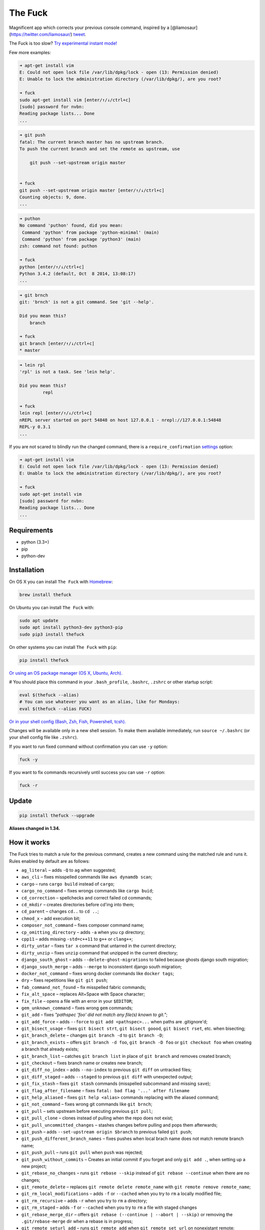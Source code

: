 The Fuck |Version| |Build Status| |Windows Build Status| |Coverage| |MIT License|
=================================================================================

Magnificent app which corrects your previous console command, inspired
by a [@liamosaur](https://twitter.com/liamosaur/)
`tweet <https://twitter.com/liamosaur/status/506975850596536320>`__.

The Fuck is too slow? `Try experimental instant
mode! <#experimental-instant-mode>`__

|gif with examples|

Few more examples:

.. code:: bash

    ➜ apt-get install vim
    E: Could not open lock file /var/lib/dpkg/lock - open (13: Permission denied)
    E: Unable to lock the administration directory (/var/lib/dpkg/), are you root?

    ➜ fuck
    sudo apt-get install vim [enter/↑/↓/ctrl+c]
    [sudo] password for nvbn:
    Reading package lists... Done
    ...

.. code:: bash

    ➜ git push
    fatal: The current branch master has no upstream branch.
    To push the current branch and set the remote as upstream, use

        git push --set-upstream origin master


    ➜ fuck
    git push --set-upstream origin master [enter/↑/↓/ctrl+c]
    Counting objects: 9, done.
    ...

.. code:: bash

    ➜ puthon
    No command 'puthon' found, did you mean:
     Command 'python' from package 'python-minimal' (main)
     Command 'python' from package 'python3' (main)
    zsh: command not found: puthon

    ➜ fuck
    python [enter/↑/↓/ctrl+c]
    Python 3.4.2 (default, Oct  8 2014, 13:08:17)
    ...

.. code:: bash

    ➜ git brnch
    git: 'brnch' is not a git command. See 'git --help'.

    Did you mean this?
        branch

    ➜ fuck
    git branch [enter/↑/↓/ctrl+c]
    * master

.. code:: bash

    ➜ lein rpl
    'rpl' is not a task. See 'lein help'.

    Did you mean this?
             repl

    ➜ fuck
    lein repl [enter/↑/↓/ctrl+c]
    nREPL server started on port 54848 on host 127.0.0.1 - nrepl://127.0.0.1:54848
    REPL-y 0.3.1
    ...

If you are not scared to blindly run the changed command, there is a
``require_confirmation`` `settings <#settings>`__ option:

.. code:: bash

    ➜ apt-get install vim
    E: Could not open lock file /var/lib/dpkg/lock - open (13: Permission denied)
    E: Unable to lock the administration directory (/var/lib/dpkg/), are you root?

    ➜ fuck
    sudo apt-get install vim
    [sudo] password for nvbn:
    Reading package lists... Done
    ...

Requirements
------------

-  python (3.3+)
-  pip
-  python-dev

Installation
------------

On OS X you can install ``The Fuck`` with
`Homebrew <http://brew.sh/>`__:

.. code:: bash

    brew install thefuck

On Ubuntu you can install ``The Fuck`` with:

.. code:: bash

    sudo apt update
    sudo apt install python3-dev python3-pip
    sudo pip3 install thefuck

On other systems you can install ``The Fuck`` with ``pip``:

.. code:: bash

    pip install thefuck

`Or using an OS package manager (OS X, Ubuntu,
Arch). <https://github.com/nvbn/thefuck/wiki/Installation>`__

# You should place this command in your ``.bash_profile``, ``.bashrc``,
``.zshrc`` or other startup script:

.. code:: bash

    eval $(thefuck --alias)
    # You can use whatever you want as an alias, like for Mondays:
    eval $(thefuck --alias FUCK)

`Or in your shell config (Bash, Zsh, Fish, Powershell,
tcsh). <https://github.com/nvbn/thefuck/wiki/Shell-aliases>`__

Changes will be available only in a new shell session. To make them
available immediately, run ``source ~/.bashrc`` (or your shell config
file like ``.zshrc``).

If you want to run fixed command without confirmation you can use ``-y``
option:

.. code:: bash

    fuck -y

If you want to fix commands recursively until success you can use ``-r``
option:

.. code:: bash

    fuck -r

Update
------

.. code:: bash

    pip install thefuck --upgrade

**Aliases changed in 1.34.**

How it works
------------

The Fuck tries to match a rule for the previous command, creates a new
command using the matched rule and runs it. Rules enabled by default are
as follows:

-  ``ag_literal`` – adds ``-Q`` to ``ag`` when suggested;
-  ``aws_cli`` – fixes misspelled commands like ``aws dynamdb scan``;
-  ``cargo`` – runs ``cargo build`` instead of ``cargo``;
-  ``cargo_no_command`` – fixes wrongs commands like ``cargo buid``;
-  ``cd_correction`` – spellchecks and correct failed cd commands;
-  ``cd_mkdir`` – creates directories before cd'ing into them;
-  ``cd_parent`` – changes ``cd..`` to ``cd ..``;
-  ``chmod_x`` – add execution bit;
-  ``composer_not_command`` – fixes composer command name;
-  ``cp_omitting_directory`` – adds ``-a`` when you ``cp`` directory;
-  ``cpp11`` – adds missing ``-std=c++11`` to ``g++`` or ``clang++``;
-  ``dirty_untar`` – fixes ``tar x`` command that untarred in the
   current directory;
-  ``dirty_unzip`` – fixes ``unzip`` command that unzipped in the
   current directory;
-  ``django_south_ghost`` – adds ``--delete-ghost-migrations`` to failed
   because ghosts django south migration;
-  ``django_south_merge`` – adds ``--merge`` to inconsistent django
   south migration;
-  ``docker_not_command`` – fixes wrong docker commands like
   ``docker tags``;
-  ``dry`` – fixes repetitions like ``git git push``;
-  ``fab_command_not_found`` – fix misspelled fabric commands;
-  ``fix_alt_space`` – replaces Alt+Space with Space character;
-  ``fix_file`` – opens a file with an error in your ``$EDITOR``;
-  ``gem_unknown_command`` – fixes wrong ``gem`` commands;
-  ``git_add`` – fixes *"pathspec 'foo' did not match any file(s) known
   to git."*;
-  ``git_add_force`` – adds ``--force`` to ``git add <pathspec>...``
   when paths are .gitignore'd;
-  ``git_bisect_usage`` – fixes ``git bisect strt``,
   ``git bisect goood``, ``git bisect rset``, etc. when bisecting;
-  ``git_branch_delete`` – changes ``git branch -d`` to
   ``git branch -D``;
-  ``git_branch_exists`` – offers ``git branch -d foo``,
   ``git branch -D foo`` or ``git checkout foo`` when creating a branch
   that already exists;
-  ``git_branch_list`` – catches ``git branch list`` in place of
   ``git branch`` and removes created branch;
-  ``git_checkout`` – fixes branch name or creates new branch;
-  ``git_diff_no_index`` – adds ``--no-index`` to previous ``git diff``
   on untracked files;
-  ``git_diff_staged`` – adds ``--staged`` to previous ``git diff`` with
   unexpected output;
-  ``git_fix_stash`` – fixes ``git stash`` commands (misspelled
   subcommand and missing ``save``);
-  ``git_flag_after_filename`` – fixes
   ``fatal: bad flag '...' after filename``
-  ``git_help_aliased`` – fixes ``git help <alias>`` commands replacing
   with the aliased command;
-  ``git_not_command`` – fixes wrong git commands like ``git brnch``;
-  ``git_pull`` – sets upstream before executing previous ``git pull``;
-  ``git_pull_clone`` – clones instead of pulling when the repo does not
   exist;
-  ``git_pull_uncommitted_changes`` – stashes changes before pulling and
   pops them afterwards;
-  ``git_push`` – adds ``--set-upstream origin $branch`` to previous
   failed ``git push``;
-  ``git_push_different_branch_names`` – fixes pushes when local brach
   name does not match remote branch name;
-  ``git_push_pull`` – runs ``git pull`` when ``push`` was rejected;
-  ``git_push_without_commits`` – Creates an initial commit if you
   forget and only ``git add .``, when setting up a new project;
-  ``git_rebase_no_changes`` – runs ``git rebase --skip`` instead of
   ``git rebase --continue`` when there are no changes;
-  ``git_remote_delete`` – replaces ``git remote delete remote_name``
   with ``git remote remove remote_name``;
-  ``git_rm_local_modifications`` – adds ``-f`` or ``--cached`` when you
   try to ``rm`` a locally modified file;
-  ``git_rm_recursive`` – adds ``-r`` when you try to ``rm`` a
   directory;
-  ``git_rm_staged`` – adds ``-f`` or ``--cached`` when you try to
   ``rm`` a file with staged changes
-  ``git_rebase_merge_dir`` – offers
   ``git rebase (--continue | --abort | --skip)`` or removing the
   ``.git/rebase-merge`` dir when a rebase is in progress;
-  ``git_remote_seturl_add`` – runs ``git remote add`` when
   ``git remote set_url`` on nonexistant remote;
-  ``git_stash`` – stashes your local modifications before rebasing or
   switching branch;
-  ``git_stash_pop`` – adds your local modifications before popping
   stash, then resets;
-  ``git_tag_force`` – adds ``--force`` to ``git tag <tagname>`` when
   the tag already exists;
-  ``git_two_dashes`` – adds a missing dash to commands like
   ``git commit -amend`` or ``git rebase -continue``;
-  ``go_run`` – appends ``.go`` extension when compiling/running Go
   programs;
-  ``gradle_no_task`` – fixes not found or ambiguous ``gradle`` task;
-  ``gradle_wrapper`` – replaces ``gradle`` with ``./gradlew``;
-  ``grep_arguments_order`` – fixes grep arguments order for situations
   like ``grep -lir . test``;
-  ``grep_recursive`` – adds ``-r`` when you trying to ``grep``
   directory;
-  ``grunt_task_not_found`` – fixes misspelled ``grunt`` commands;
-  ``gulp_not_task`` – fixes misspelled ``gulp`` tasks;
-  ``has_exists_script`` – prepends ``./`` when script/binary exists;
-  ``heroku_not_command`` – fixes wrong ``heroku`` commands like
   ``heroku log``;
-  ``history`` – tries to replace command with most similar command from
   history;
-  ``hostscli`` – tries to fix ``hostscli`` usage;
-  ``ifconfig_device_not_found`` – fixes wrong device names like
   ``wlan0`` to ``wlp2s0``;
-  ``java`` – removes ``.java`` extension when running Java programs;
-  ``javac`` – appends missing ``.java`` when compiling Java files;
-  ``lein_not_task`` – fixes wrong ``lein`` tasks like ``lein rpl``;
-  ``ln_no_hard_link`` – catches hard link creation on directories,
   suggest symbolic link;
-  ``ln_s_order`` – fixes ``ln -s`` arguments order;
-  ``ls_all`` – adds ``-A`` to ``ls`` when output is empty;
-  ``ls_lah`` – adds ``-lah`` to ``ls``;
-  ``man`` – changes manual section;
-  ``man_no_space`` – fixes man commands without spaces, for example
   ``mandiff``;
-  ``mercurial`` – fixes wrong ``hg`` commands;
-  ``missing_space_before_subcommand`` – fixes command with missing
   space like ``npminstall``;
-  ``mkdir_p`` – adds ``-p`` when you trying to create directory without
   parent;
-  ``mvn_no_command`` – adds ``clean package`` to ``mvn``;
-  ``mvn_unknown_lifecycle_phase`` – fixes misspelled lifecycle phases
   with ``mvn``;
-  ``npm_missing_script`` – fixes ``npm`` custom script name in
   ``npm run-script <script>``;
-  ``npm_run_script`` – adds missing ``run-script`` for custom ``npm``
   scripts;
-  ``npm_wrong_command`` – fixes wrong npm commands like
   ``npm urgrade``;
-  ``no_command`` – fixes wrong console commands, for example
   ``vom/vim``;
-  ``no_such_file`` – creates missing directories with ``mv`` and ``cp``
   commands;
-  ``open`` – either prepends ``http://`` to address passed to ``open``
   or create a new file or directory and passes it to ``open``;
-  ``pip_unknown_command`` – fixes wrong ``pip`` commands, for example
   ``pip instatl/pip install``;
-  ``php_s`` – replaces ``-s`` by ``-S`` when trying to run a local php
   server;
-  ``port_already_in_use`` – kills process that bound port;
-  ``prove_recursively`` – adds ``-r`` when called with directory;
-  ``python_command`` – prepends ``python`` when you trying to run not
   executable/without ``./`` python script;
-  ``python_execute`` – appends missing ``.py`` when executing Python
   files;
-  ``quotation_marks`` – fixes uneven usage of ``'`` and ``"`` when
   containing args';
-  ``path_from_history`` – replaces not found path with similar absolute
   path from history;
-  ``react_native_command_unrecognized`` – fixes unrecognized
   ``react-native`` commands;
-  ``remove_trailing_cedilla`` – remove trailling cedillas ``ç``, a
   common typo for european keyboard layouts;
-  ``rm_dir`` – adds ``-rf`` when you trying to remove directory;
-  ``scm_correction`` – corrects wrong scm like ``hg log`` to
   ``git log``;
-  ``sed_unterminated_s`` – adds missing '/' to ``sed``'s ``s``
   commands;
-  ``sl_ls`` – changes ``sl`` to ``ls``;
-  ``ssh_known_hosts`` – removes host from ``known_hosts`` on warning;
-  ``sudo`` – prepends ``sudo`` to previous command if it failed because
   of permissions;
-  ``sudo_command_from_user_path`` – runs commands from users ``$PATH``
   with ``sudo``;
-  ``switch_lang`` – switches command from your local layout to en;
-  ``systemctl`` – correctly orders parameters of confusing
   ``systemctl``;
-  ``test.py`` – runs ``py.test`` instead of ``test.py``;
-  ``touch`` – creates missing directories before "touching";
-  ``tsuru_login`` – runs ``tsuru login`` if not authenticated or
   session expired;
-  ``tsuru_not_command`` – fixes wrong ``tsuru`` commands like
   ``tsuru shell``;
-  ``tmux`` – fixes ``tmux`` commands;
-  ``unknown_command`` – fixes hadoop hdfs-style "unknown command", for
   example adds missing '-' to the command on ``hdfs dfs ls``;
-  ``vagrant_up`` – starts up the vagrant instance;
-  ``whois`` – fixes ``whois`` command;
-  ``workon_doesnt_exists`` – fixes ``virtualenvwrapper`` env name os
   suggests to create new.
-  ``yarn_alias`` – fixes aliased ``yarn`` commands like ``yarn ls``;
-  ``yarn_command_not_found`` – fixes misspelled ``yarn`` commands;
-  ``yarn_command_replaced`` – fixes replaced ``yarn`` commands;
-  ``yarn_help`` – makes it easier to open ``yarn`` documentation;

Enabled by default only on specific platforms:

-  ``apt_get`` – installs app from apt if it not installed (requires
   ``python-commandnotfound`` / ``python3-commandnotfound``);
-  ``apt_get_search`` – changes trying to search using ``apt-get`` with
   searching using ``apt-cache``;
-  ``apt_invalid_operation`` – fixes invalid ``apt`` and ``apt-get``
   calls, like ``apt-get isntall vim``;
-  ``brew_cask_dependency`` – installs cask dependencies;
-  ``brew_install`` – fixes formula name for ``brew install``;
-  ``brew_link`` – adds ``--overwrite --dry-run`` if linking fails;
-  ``brew_uninstall`` – adds ``--force`` to ``brew uninstall`` if
   multiple versions were installed;
-  ``brew_unknown_command`` – fixes wrong brew commands, for example
   ``brew docto/brew doctor``;
-  ``brew_update_formula`` – turns ``brew update <formula>`` into
   ``brew upgrade <formula>``;
-  ``dnf_no_such_command`` – fixes mistyped DNF commands;
-  ``pacman`` – installs app with ``pacman`` if it is not installed
   (uses ``yaourt`` if available);
-  ``pacman_not_found`` – fixes package name with ``pacman`` or
   ``yaourt``.

Bundled, but not enabled by default:

-  ``git_push_force`` – adds ``--force-with-lease`` to a ``git push``
   (may conflict with ``git_push_pull``);
-  ``rm_root`` – adds ``--no-preserve-root`` to ``rm -rf /`` command.

Creating your own rules
-----------------------

For adding your own rule you should create ``your-rule-name.py`` in
``~/.config/thefuck/rules``. The rule should contain two functions:

.. code:: python

    match(command: Command) -> bool
    get_new_command(command: Command) -> str | list[str]

Also the rule can contain an optional function

.. code:: python

    side_effect(old_command: Command, fixed_command: str) -> None

and optional ``enabled_by_default``, ``requires_output`` and
``priority`` variables.

``Command`` has three attributes: ``script``, ``output`` and
``script_parts``. Rule shouldn't change ``Command``.

*Rules api changed in 3.0:* For accessing settings in rule you need to
import it with ``from thefuck.conf import settings``. ``settings`` is a
special object filled with ``~/.config/thefuck/settings.py`` and values
from env (`see more below <#settings>`__).

Simple example of the rule for running script with ``sudo``:

.. code:: python

    def match(command):
        return ('permission denied' in command.output.lower()
                or 'EACCES' in command.output)


    def get_new_command(command):
        return 'sudo {}'.format(command.script)

    # Optional:
    enabled_by_default = True

    def side_effect(command, fixed_command):
        subprocess.call('chmod 777 .', shell=True)

    priority = 1000  # Lower first, default is 1000

    requires_output = True

`More examples of
rules <https://github.com/nvbn/thefuck/tree/master/thefuck/rules>`__,
`utility functions for
rules <https://github.com/nvbn/thefuck/tree/master/thefuck/utils.py>`__,
`app/os-specific
helpers <https://github.com/nvbn/thefuck/tree/master/thefuck/specific/>`__.

Settings
--------

The Fuck has a few settings parameters which can be changed in
``$XDG_CONFIG_HOME/thefuck/settings.py`` (``$XDG_CONFIG_HOME`` defaults
to ``~/.config``):

-  ``rules`` – list of enabled rules, by default
   ``thefuck.conf.DEFAULT_RULES``;
-  ``exclude_rules`` – list of disabled rules, by default ``[]``;
-  ``require_confirmation`` – requires confirmation before running new
   command, by default ``True``;
-  ``wait_command`` – max amount of time in seconds for getting previous
   command output;
-  ``no_colors`` – disable colored output;
-  ``priority`` – dict with rules priorities, rule with lower
   ``priority`` will be matched first;
-  ``debug`` – enables debug output, by default ``False``;
-  ``history_limit`` – numeric value of how many history commands will
   be scanned, like ``2000``;
-  ``alter_history`` – push fixed command to history, by default
   ``True``;
-  ``wait_slow_command`` – max amount of time in seconds for getting
   previous command output if it in ``slow_commands`` list;
-  ``slow_commands`` – list of slow commands.

Example of ``settings.py``:

.. code:: python

    rules = ['sudo', 'no_command']
    exclude_rules = ['git_push']
    require_confirmation = True
    wait_command = 10
    no_colors = False
    priority = {'sudo': 100, 'no_command': 9999}
    debug = False
    history_limit = 9999
    wait_slow_command = 20
    slow_commands = ['react-native', 'gradle']

Or via environment variables:

-  ``THEFUCK_RULES`` – list of enabled rules, like
   ``DEFAULT_RULES:rm_root`` or ``sudo:no_command``;
-  ``THEFUCK_EXCLUDE_RULES`` – list of disabled rules, like
   ``git_pull:git_push``;
-  ``THEFUCK_REQUIRE_CONFIRMATION`` – require confirmation before
   running new command, ``true/false``;
-  ``THEFUCK_WAIT_COMMAND`` – max amount of time in seconds for getting
   previous command output;
-  ``THEFUCK_NO_COLORS`` – disable colored output, ``true/false``;
-  ``THEFUCK_PRIORITY`` – priority of the rules, like
   ``no_command=9999:apt_get=100``, rule with lower ``priority`` will be
   matched first;
-  ``THEFUCK_DEBUG`` – enables debug output, ``true/false``;
-  ``THEFUCK_HISTORY_LIMIT`` – how many history commands will be
   scanned, like ``2000``;
-  ``THEFUCK_ALTER_HISTORY`` – push fixed command to history
   ``true/false``;
-  ``THEFUCK_WAIT_SLOW_COMMAND`` – max amount of time in seconds for
   getting previous command output if it in ``slow_commands`` list;
-  ``THEFUCK_SLOW_COMMANDS`` – list of slow commands, like
   ``lein:gradle``.

For example:

.. code:: bash

    export THEFUCK_RULES='sudo:no_command'
    export THEFUCK_EXCLUDE_RULES='git_pull:git_push'
    export THEFUCK_REQUIRE_CONFIRMATION='true'
    export THEFUCK_WAIT_COMMAND=10
    export THEFUCK_NO_COLORS='false'
    export THEFUCK_PRIORITY='no_command=9999:apt_get=100'
    export THEFUCK_HISTORY_LIMIT='2000'

Experimental instant mode
-------------------------

By default The Fuck reruns a previous command and that takes time, in
instant mode The Fuck logs output with
`script <https://en.wikipedia.org/wiki/Script_(Unix)>`__ and just reads
the log.

|gif with instant mode|

At the moment only Python 3 with bash or zsh is supported.

For enabling instant mode you need to add
``--enable-experimental-instant-mode`` to alias initialization in your
``.bashrc``, ``.bash_profile`` or ``.zshrc`` like:

.. code:: bash

    eval $(thefuck --alias --enable-experimental-instant-mode)

Developing
----------

Install ``The Fuck`` for development:

.. code:: bash

    pip install -r requirements.txt
    python setup.py develop

Run code style checks:

.. code:: bash

    flake8

Run unit tests:

.. code:: bash

    py.test

Run unit and functional tests (requires docker):

.. code:: bash

    py.test --enable-functional

For sending package to pypi:

.. code:: bash

    sudo apt-get install pandoc
    ./release.py

License MIT
-----------

Project License can be found `here <LICENSE.md>`__.

.. |Version| image:: https://img.shields.io/pypi/v/thefuck.svg?label=version
   :target: https://pypi.python.org/pypi/thefuck/
.. |Build Status| image:: https://travis-ci.org/nvbn/thefuck.svg?branch=master
   :target: https://travis-ci.org/nvbn/thefuck
.. |Windows Build Status| image:: https://ci.appveyor.com/api/projects/status/1sskj4imj02um0gu/branch/master?svg=true
   :target: https://ci.appveyor.com/project/nvbn/thefuck
.. |Coverage| image:: https://img.shields.io/coveralls/nvbn/thefuck.svg
   :target: https://coveralls.io/github/nvbn/thefuck
.. |MIT License| image:: https://img.shields.io/badge/license-MIT-007EC7.svg
   :target: LICENSE.md
.. |gif with examples| image:: https://raw.githubusercontent.com/nvbn/thefuck/master/example.gif
   :target: https://raw.githubusercontent.com/nvbn/thefuck/master/example.gif
.. |gif with instant mode| image:: https://raw.githubusercontent.com/nvbn/thefuck/master/example_instant_mode.gif
   :target: https://raw.githubusercontent.com/nvbn/thefuck/master/example_instant_mode.gif


